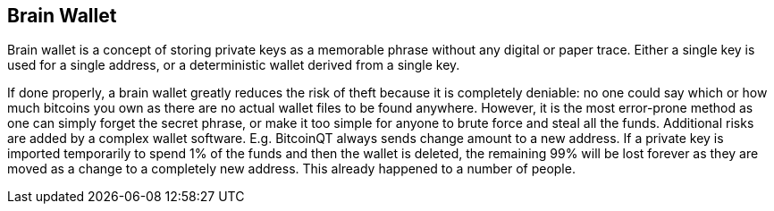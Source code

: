 == Brain Wallet

Brain wallet is a concept of storing private keys as a memorable phrase without any digital or paper trace. Either a single key is used for a single address, or a deterministic wallet derived from a single key.

If done properly, a brain wallet greatly reduces the risk of theft because it is completely deniable: no one could say which or how much bitcoins you own as there are no actual wallet files to be found anywhere. However, it is the most error-prone method as one can simply forget the secret phrase, or make it too simple for anyone to brute force and steal all the funds. Additional risks are added by a complex wallet software. E.g. BitcoinQT always sends change amount to a new address. If a private key is imported temporarily to spend 1% of the funds and then the wallet is deleted, the remaining 99% will be lost forever as they are moved as a change to a completely new address. This already happened to a number of people.